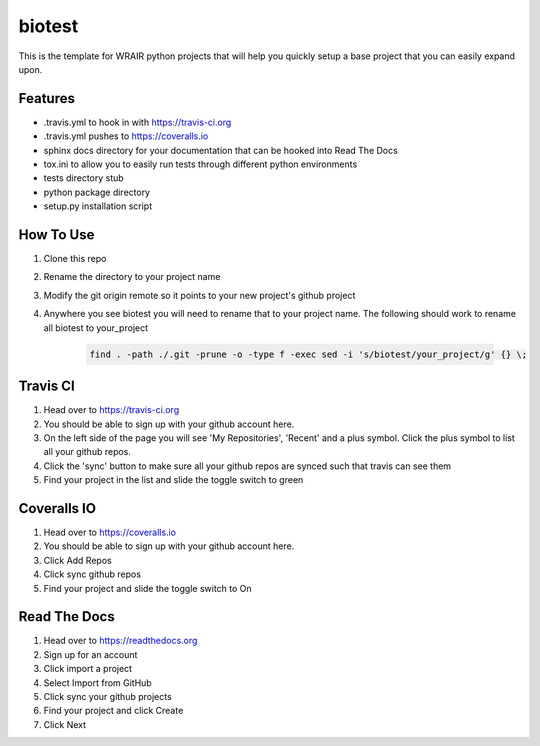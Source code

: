 biotest
===============
.. image:: https://readthedocs.org/projects/python-template/badge/?version=latest
    :target: http://python-template.readthedocs.org/en/latest/
    :alt: Documentation Status

.. image:: https://travis-ci.org/VDBWRAIR/biotest.svg
    :target: https://travis-ci.org/VDBWRAIR/biotest

.. image:: https://coveralls.io/repos/VDBWRAIR/biotest/badge.svg
    :target: https://coveralls.io/r/VDBWRAIR/biotest


This is the template for WRAIR python projects that will help you quickly setup
a base project that you can easily expand upon.

Features
--------

* .travis.yml to hook in with https://travis-ci.org
* .travis.yml pushes to https://coveralls.io
* sphinx docs directory for your documentation that can be hooked into 
  Read The Docs
* tox.ini to allow you to easily run tests through different python environments
* tests directory stub
* python package directory
* setup.py installation script

How To Use
----------

#. Clone this repo
#. Rename the directory to your project name
#. Modify the git origin remote so it points to your new project's github 
   project
#. Anywhere you see biotest you will need to rename that to your
   project name.
   The following should work to rename all biotest to your_project

    .. code-block:: bash

        find . -path ./.git -prune -o -type f -exec sed -i 's/biotest/your_project/g' {} \;

Travis CI
---------

#. Head over to https://travis-ci.org
#. You should be able to sign up with your github account here.
#. On the left side of the page you will see 'My Repositories', 'Recent' and
   a plus symbol. Click the plus symbol to list all your github repos.
#. Click the 'sync' button to make sure all your github repos are synced such
   that travis can see them
#. Find your project in the list and slide the toggle switch to green

Coveralls IO
------------

#. Head over to https://coveralls.io
#. You should be able to sign up with your github account here.
#. Click Add Repos
#. Click sync github repos
#. Find your project and slide the toggle switch to On

Read The Docs
-------------

#. Head over to https://readthedocs.org
#. Sign up for an account
#. Click import a project
#. Select Import from GitHub
#. Click sync your github projects
#. Find your project and click Create
#. Click Next
